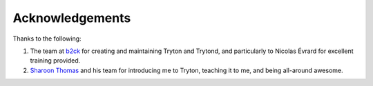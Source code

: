 ================
Acknowledgements
================

Thanks to the following:

#. The team at b2ck_ for creating and maintaining Tryton and Trytond, and
   particularly to  Nicolas Évrard for excellent training provided.

#. `Sharoon Thomas`_ and his team for introducing me to Tryton, teaching it to
   me, and being all-around awesome.

.. _b2ck: http://www.b2ck.com/
.. _`Sharoon Thomas`: https://www.linkedin.com/in/sharoonthomas
